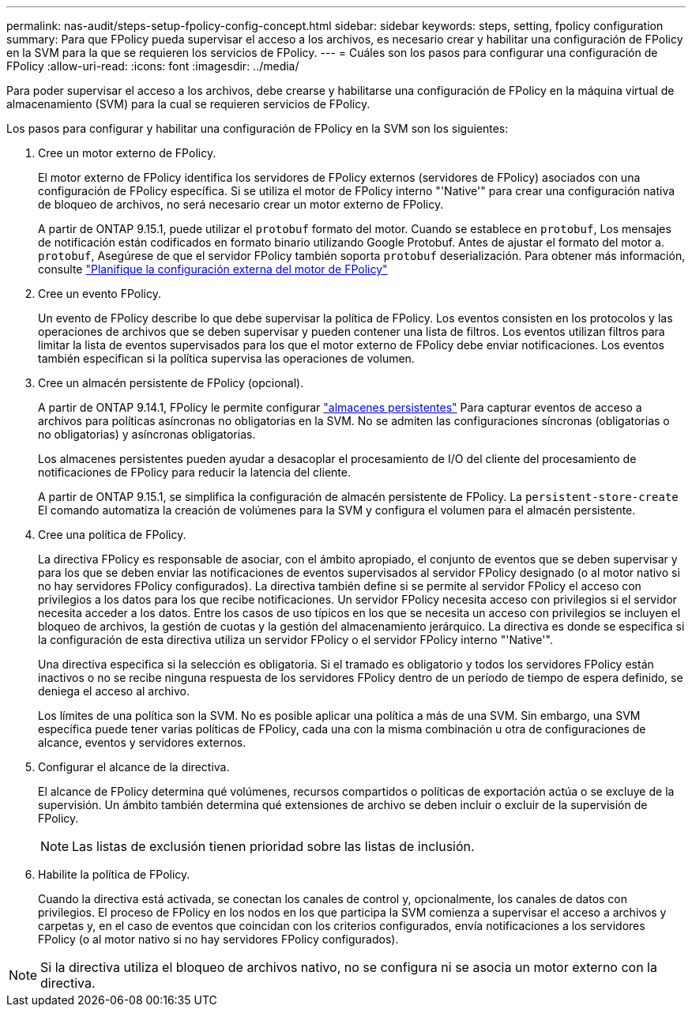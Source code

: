 ---
permalink: nas-audit/steps-setup-fpolicy-config-concept.html 
sidebar: sidebar 
keywords: steps, setting, fpolicy configuration 
summary: Para que FPolicy pueda supervisar el acceso a los archivos, es necesario crear y habilitar una configuración de FPolicy en la SVM para la que se requieren los servicios de FPolicy. 
---
= Cuáles son los pasos para configurar una configuración de FPolicy
:allow-uri-read: 
:icons: font
:imagesdir: ../media/


[role="lead"]
Para poder supervisar el acceso a los archivos, debe crearse y habilitarse una configuración de FPolicy en la máquina virtual de almacenamiento (SVM) para la cual se requieren servicios de FPolicy.

Los pasos para configurar y habilitar una configuración de FPolicy en la SVM son los siguientes:

. Cree un motor externo de FPolicy.
+
El motor externo de FPolicy identifica los servidores de FPolicy externos (servidores de FPolicy) asociados con una configuración de FPolicy específica. Si se utiliza el motor de FPolicy interno "'Native'" para crear una configuración nativa de bloqueo de archivos, no será necesario crear un motor externo de FPolicy.

+
A partir de ONTAP 9.15.1, puede utilizar el `protobuf` formato del motor. Cuando se establece en `protobuf`, Los mensajes de notificación están codificados en formato binario utilizando Google Protobuf. Antes de ajustar el formato del motor a. `protobuf`, Asegúrese de que el servidor FPolicy también soporta `protobuf` deserialización. Para obtener más información, consulte link:plan-fpolicy-external-engine-config-concept.html["Planifique la configuración externa del motor de FPolicy"]

. Cree un evento FPolicy.
+
Un evento de FPolicy describe lo que debe supervisar la política de FPolicy. Los eventos consisten en los protocolos y las operaciones de archivos que se deben supervisar y pueden contener una lista de filtros. Los eventos utilizan filtros para limitar la lista de eventos supervisados para los que el motor externo de FPolicy debe enviar notificaciones. Los eventos también especifican si la política supervisa las operaciones de volumen.

. Cree un almacén persistente de FPolicy (opcional).
+
A partir de ONTAP 9.14.1, FPolicy le permite configurar link:persistent-stores.html["almacenes persistentes"] Para capturar eventos de acceso a archivos para políticas asíncronas no obligatorias en la SVM. No se admiten las configuraciones síncronas (obligatorias o no obligatorias) y asíncronas obligatorias.

+
Los almacenes persistentes pueden ayudar a desacoplar el procesamiento de I/O del cliente del procesamiento de notificaciones de FPolicy para reducir la latencia del cliente.

+
A partir de ONTAP 9.15.1, se simplifica la configuración de almacén persistente de FPolicy. La `persistent-store-create` El comando automatiza la creación de volúmenes para la SVM y configura el volumen para el almacén persistente.

. Cree una política de FPolicy.
+
La directiva FPolicy es responsable de asociar, con el ámbito apropiado, el conjunto de eventos que se deben supervisar y para los que se deben enviar las notificaciones de eventos supervisados al servidor FPolicy designado (o al motor nativo si no hay servidores FPolicy configurados). La directiva también define si se permite al servidor FPolicy el acceso con privilegios a los datos para los que recibe notificaciones. Un servidor FPolicy necesita acceso con privilegios si el servidor necesita acceder a los datos. Entre los casos de uso típicos en los que se necesita un acceso con privilegios se incluyen el bloqueo de archivos, la gestión de cuotas y la gestión del almacenamiento jerárquico. La directiva es donde se especifica si la configuración de esta directiva utiliza un servidor FPolicy o el servidor FPolicy interno "'Native'".

+
Una directiva especifica si la selección es obligatoria. Si el tramado es obligatorio y todos los servidores FPolicy están inactivos o no se recibe ninguna respuesta de los servidores FPolicy dentro de un período de tiempo de espera definido, se deniega el acceso al archivo.

+
Los límites de una política son la SVM. No es posible aplicar una política a más de una SVM. Sin embargo, una SVM específica puede tener varias políticas de FPolicy, cada una con la misma combinación u otra de configuraciones de alcance, eventos y servidores externos.

. Configurar el alcance de la directiva.
+
El alcance de FPolicy determina qué volúmenes, recursos compartidos o políticas de exportación actúa o se excluye de la supervisión. Un ámbito también determina qué extensiones de archivo se deben incluir o excluir de la supervisión de FPolicy.

+
[NOTE]
====
Las listas de exclusión tienen prioridad sobre las listas de inclusión.

====
. Habilite la política de FPolicy.
+
Cuando la directiva está activada, se conectan los canales de control y, opcionalmente, los canales de datos con privilegios. El proceso de FPolicy en los nodos en los que participa la SVM comienza a supervisar el acceso a archivos y carpetas y, en el caso de eventos que coincidan con los criterios configurados, envía notificaciones a los servidores FPolicy (o al motor nativo si no hay servidores FPolicy configurados).



[NOTE]
====
Si la directiva utiliza el bloqueo de archivos nativo, no se configura ni se asocia un motor externo con la directiva.

====